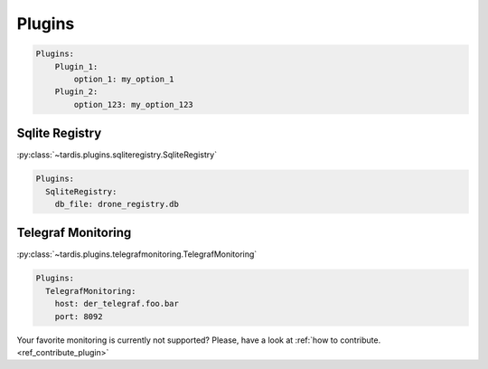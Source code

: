 =======
Plugins
=======

.. code-block:: yaml

    Plugins:
        Plugin_1:
            option_1: my_option_1
        Plugin_2:
            option_123: my_option_123

Sqlite Registry
---------------
:py:class:`~tardis.plugins.sqliteregistry.SqliteRegistry`

.. code-block:: yaml

    Plugins:
      SqliteRegistry:
        db_file: drone_registry.db

Telegraf Monitoring
-------------------
:py:class:`~tardis.plugins.telegrafmonitoring.TelegrafMonitoring`

.. code-block:: yaml

    Plugins:
      TelegrafMonitoring:
        host: der_telegraf.foo.bar
        port: 8092

Your favorite monitoring is currently not supported?
Please, have a look at
:ref:`how to contribute.<ref_contribute_plugin>`